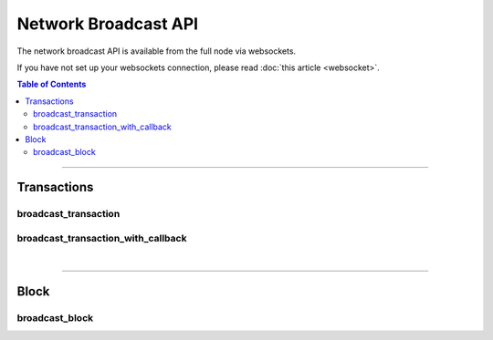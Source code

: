 

Network Broadcast API
***********************

The network broadcast API is available from the full node via websockets.

If you have not set up your websockets connection, please read :doc:`this
article <websocket>`.

.. contents:: Table of Contents
   :local:

----------------

Transactions
================
broadcast_transaction
--------------------------
.. doxygenfunction:: graphene::app::network_broadcast_api::broadcast_transaction

broadcast_transaction_with_callback
----------------------------------------
.. doxygenfunction:: graphene::app::network_broadcast_api::broadcast_transaction_with_callback

|

**************

Block
============
broadcast_block
---------------------------
.. doxygenfunction:: graphene::app::network_broadcast_api::broadcast_block
